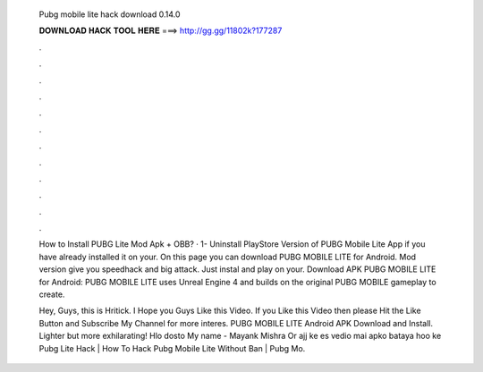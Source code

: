   Pubg mobile lite hack download 0.14.0
  
  
  
  𝐃𝐎𝐖𝐍𝐋𝐎𝐀𝐃 𝐇𝐀𝐂𝐊 𝐓𝐎𝐎𝐋 𝐇𝐄𝐑𝐄 ===> http://gg.gg/11802k?177287
  
  
  
  .
  
  
  
  .
  
  
  
  .
  
  
  
  .
  
  
  
  .
  
  
  
  .
  
  
  
  .
  
  
  
  .
  
  
  
  .
  
  
  
  .
  
  
  
  .
  
  
  
  .
  
  How to Install PUBG Lite Mod Apk + OBB? · 1- Uninstall PlayStore Version of PUBG Mobile Lite App if you have already installed it on your. On this page you can download PUBG MOBILE LITE for Android. Mod version give you speedhack and big attack. Just instal and play on your. Download APK PUBG MOBILE LITE for Android: PUBG MOBILE LITE uses Unreal Engine 4 and builds on the original PUBG MOBILE gameplay to create.
  
  Hey, Guys, this is Hritick. I Hope you Guys Like this Video. If you Like this Video then please Hit the Like Button and Subscribe My Channel for more interes. PUBG MOBILE LITE Android APK Download and Install. Lighter but more exhilarating! Hlo dosto My name - Mayank Mishra Or ajj ke es vedio mai apko bataya hoo ke Pubg Lite Hack | How To Hack Pubg Mobile Lite Without Ban | Pubg Mo.
